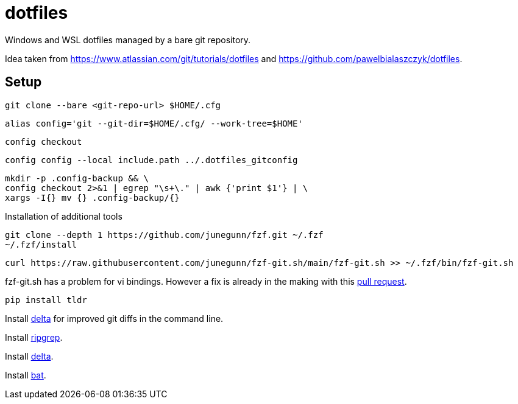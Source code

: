 = dotfiles

Windows and WSL dotfiles managed by a bare git repository.

Idea taken from https://www.atlassian.com/git/tutorials/dotfiles and https://github.com/pawelbialaszczyk/dotfiles.

== Setup

----
git clone --bare <git-repo-url> $HOME/.cfg
----

----
alias config='git --git-dir=$HOME/.cfg/ --work-tree=$HOME'
----

----
config checkout
----

----
config config --local include.path ../.dotfiles_gitconfig
----

----
mkdir -p .config-backup && \
config checkout 2>&1 | egrep "\s+\." | awk {'print $1'} | \
xargs -I{} mv {} .config-backup/{}
----

Installation of additional tools

----
git clone --depth 1 https://github.com/junegunn/fzf.git ~/.fzf
~/.fzf/install
----

----
curl https://raw.githubusercontent.com/junegunn/fzf-git.sh/main/fzf-git.sh >> ~/.fzf/bin/fzf-git.sh
----

fzf-git.sh has a problem for vi bindings. However a fix is already in the making with this https://github.com/junegunn/fzf-git.sh/pull/41/files[pull request].

----
pip install tldr
----

Install https://github.com/dandavison/delta[delta] for improved git diffs in the command line.

Install https://github.com/BurntSushi/ripgrep[ripgrep].

Install https://github.com/dandavison/delta[delta].

Install https://github.com/sharkdp/bat[bat].
